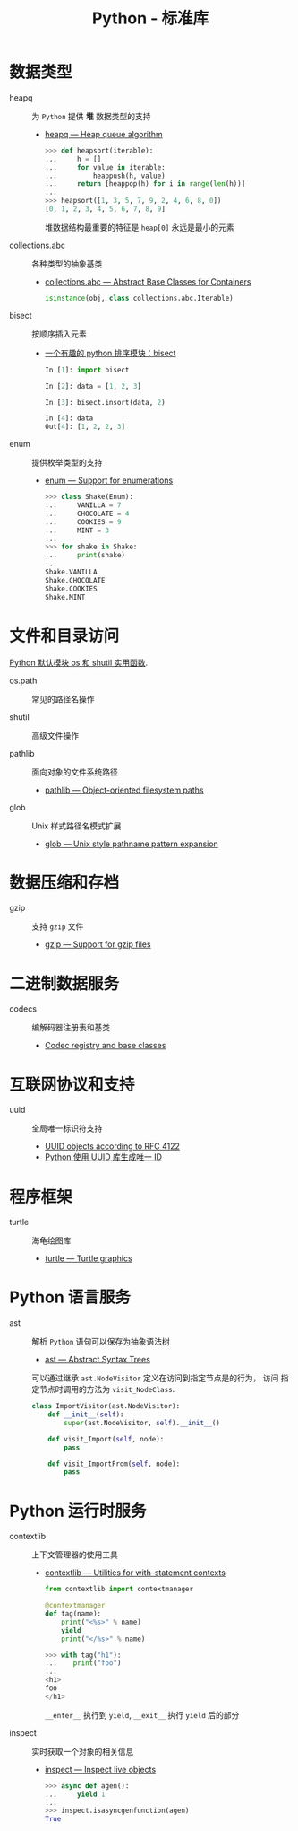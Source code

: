 #+TITLE:      Python - 标准库

* 目录                                                    :TOC_4_gh:noexport:
- [[#数据类型][数据类型]]
- [[#文件和目录访问][文件和目录访问]]
- [[#数据压缩和存档][数据压缩和存档]]
- [[#二进制数据服务][二进制数据服务]]
- [[#互联网协议和支持][互联网协议和支持]]
- [[#程序框架][程序框架]]
- [[#python-语言服务][Python 语言服务]]
- [[#python-运行时服务][Python 运行时服务]]

* 数据类型
  + heapq :: 为 ~Python~ 提供 *堆* 数据类型的支持
    + [[https://docs.python.org/3/library/heapq.html][heapq — Heap queue algorithm]]
      #+BEGIN_SRC python
        >>> def heapsort(iterable):
        ...     h = []
        ...     for value in iterable:
        ...         heappush(h, value)
        ...     return [heappop(h) for i in range(len(h))]
        ...
        >>> heapsort([1, 3, 5, 7, 9, 2, 4, 6, 8, 0])
        [0, 1, 2, 3, 4, 5, 6, 7, 8, 9]
      #+END_SRC

      堆数据结构最重要的特征是 ~heap[0]~ 永远是最小的元素

  + collections.abc :: 各种类型的抽象基类
    + [[https://docs.python.org/3/library/collections.abc.html][collections.abc — Abstract Base Classes for Containers]]

    #+BEGIN_SRC python
      isinstance(obj, class collections.abc.Iterable)
    #+END_SRC

  + bisect :: 按顺序插入元素
    + [[https://www.cnblogs.com/skydesign/archive/2011/09/02/2163592.html][一个有趣的 python 排序模块：bisect]]
      #+BEGIN_SRC python
        In [1]: import bisect

        In [2]: data = [1, 2, 3]

        In [3]: bisect.insort(data, 2)

        In [4]: data
        Out[4]: [1, 2, 2, 3]
      #+END_SRC

  + enum :: 提供枚举类型的支持
    + [[https://docs.python.org/3/library/enum.html][enum — Support for enumerations]]
      #+BEGIN_SRC python
        >>> class Shake(Enum):
        ...     VANILLA = 7
        ...     CHOCOLATE = 4
        ...     COOKIES = 9
        ...     MINT = 3
        ...
        >>> for shake in Shake:
        ...     print(shake)
        ...
        Shake.VANILLA
        Shake.CHOCOLATE
        Shake.COOKIES
        Shake.MINT
      #+END_SRC

* 文件和目录访问
  [[http://www.cnblogs.com/funsion/p/4017989.html][Python 默认模块 os 和 shutil 实用函数]].

  + os.path :: 常见的路径名操作

  + shutil :: 高级文件操作

  + pathlib :: 面向对象的文件系统路径
    + [[https://docs.python.org/3/library/pathlib.html][pathlib — Object-oriented filesystem paths]]

  + glob :: Unix 样式路径名模式扩展
    + [[https://docs.python.org/3/library/glob.html][glob — Unix style pathname pattern expansion]]

* 数据压缩和存档
  + gzip :: 支持 ~gzip~ 文件
    + [[https://docs.python.org/3/library/gzip.html][gzip — Support for gzip files]]
 
* 二进制数据服务
  + codecs :: 编解码器注册表和基类
    + [[https://docs.python.org/3/library/codecs.html][Codec registry and base classes]]


* 互联网协议和支持
  + uuid :: 全局唯一标识符支持
    + [[https://docs.python.org/3/library/uuid.html][UUID objects according to RFC 4122]]
    + [[https://www.cnblogs.com/dkblog/archive/2011/10/10/2205200.html][Python 使用 UUID 库生成唯一 ID]]


* 程序框架
  + turtle :: 海龟绘图库
    + [[https://docs.python.org/3.3/library/turtle.html][turtle — Turtle graphics]]

* Python 语言服务
  + ast :: 解析 ~Python~ 语句可以保存为抽象语法树
    + [[https://docs.python.org/3/library/ast.html][ast — Abstract Syntax Trees]]
      
    可以通过继承 ~ast.NodeVisitor~ 定义在访问到指定节点是的行为， 访问
    指定节点时调用的方法为 ~visit_NodeClass~.

    #+BEGIN_SRC python
      class ImportVisitor(ast.NodeVisitor):
          def __init__(self):
              super(ast.NodeVisitor, self).__init__()

          def visit_Import(self, node):
              pass

          def visit_ImportFrom(self, node):
              pass
    #+END_SRC
* Python 运行时服务
  + contextlib :: 上下文管理器的使用工具
    + [[https://docs.python.org/3/library/contextlib.html][contextlib — Utilities for with-statement contexts]]
      #+BEGIN_SRC python
        from contextlib import contextmanager

        @contextmanager
        def tag(name):
            print("<%s>" % name)
            yield
            print("</%s>" % name)

        >>> with tag("h1"):
        ...    print("foo")
        ...
        <h1>
        foo
        </h1>
      #+END_SRC
      
      ~__enter__~ 执行到 ~yield~, ~__exit__~ 执行 ~yield~ 后的部分

  + inspect :: 实时获取一个对象的相关信息
    + [[https://docs.python.org/3/library/inspect.html][inspect — Inspect live objects]]
      #+BEGIN_SRC python
        >>> async def agen():
        ...     yield 1
        ...
        >>> inspect.isasyncgenfunction(agen)
        True
      #+END_SRC


